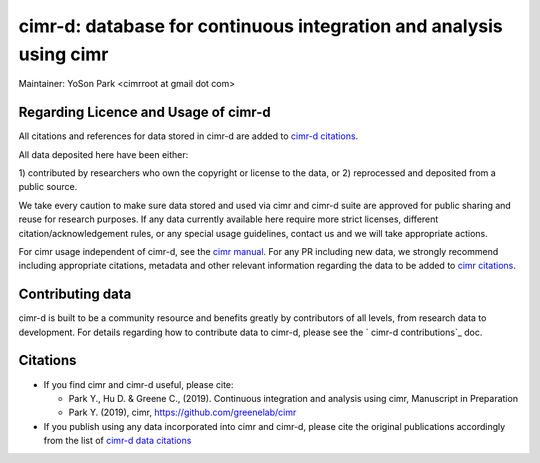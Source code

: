 


*******************************************************************
cimr-d: database for continuous integration and analysis using cimr
*******************************************************************

Maintainer: YoSon Park <cimrroot at gmail dot com>

=====================================
Regarding Licence and Usage of cimr-d
=====================================

All citations and references for data stored in cimr-d are added to
`cimr-d citations`_.

All data deposited here have been either: 

1) contributed by researchers who own the copyright or 
license to the data, or
2) reprocessed and deposited from a public source. 

We take every caution to make sure data stored and used via cimr 
and cimr-d suite are approved for public sharing and reuse for 
research purposes. If any data currently available here require 
more strict licenses, different citation/acknowledgement rules, 
or any special usage guidelines, contact us and we will take 
appropriate actions.

For cimr usage independent of cimr-d, see the `cimr manual`_. 
For any PR including new data, we strongly recommend including 
appropriate citations, metadata and other relevant information 
regarding the data to be added to `cimr citations`_.


.. _cimr-d citations: https://github.com/greenelab/cimr-d/blob/master/doc/citations.rst
.. _cimr manual: https://cimr.readthedocs.io
.. _cimr citations: https://github.com/greenelab/cimr/blob/master/doc/source/citations.rst


=================
Contributing data
=================

cimr-d is built to be a community resource and benefits greatly 
by contributors of all levels, from research data to development. 
For details regarding how to contribute data to cimr-d, please see
the ` cimr-d contributions`_ doc.

.. _cimr-d contributions: https://github.com/greenelab/cimr-d/blob/master/doc/contributing.md


=========
Citations
=========

* If you find cimr and cimr-d useful, please cite:

  * Park Y., Hu D. & Greene C., (2019). Continuous integration and analysis 
    using cimr, Manuscript in Preparation

  * Park Y. (2019), cimr, https://github.com/greenelab/cimr

* If you publish using any data incorporated into cimr and cimr-d, 
  please cite the original publications accordingly from the list of 
  `cimr-d data citations`_


.. _cimr-d data citations: https://cimr.readthedocs.io/citations.html

